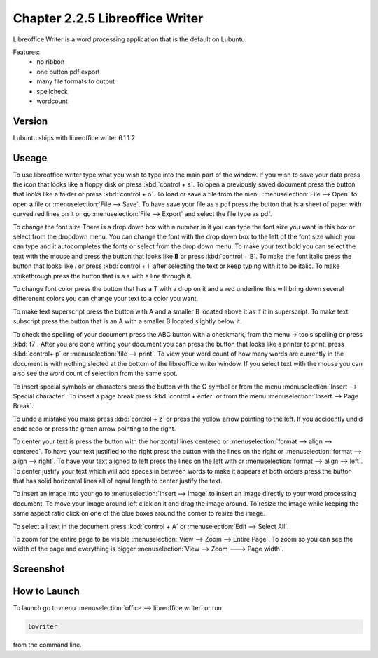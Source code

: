 Chapter 2.2.5 Libreoffice Writer
================================

Libreoffice Writer is a word processing application that is the default on Lubuntu.

Features:
 - no ribbon
 - one button pdf export
 - many file formats to output
 - spellcheck
 - wordcount
 
Version
-------
Lubuntu ships with libreoffice writer 6.1.1.2

Useage
------
To use libreoffice writer type what you wish to type into the main part of the window. If you wish to save your data press the icon that looks like a floppy disk or press :kbd:`control + s`. To open a previously saved document press the button that looks like a folder or press :kbd:`control + o`. To load or save a file from the menu :menuselection:`File --> Open` to open a file or :menuselection:`File --> Save`. To have save your file as a pdf press the button that is a sheet of paper with curved red lines on it or go :menuselection:`File --> Export` and select the file type as pdf.

To change the font size There is a drop down box with a number in it you can type the font size you want in this box or select from the dropdown menu. You can change the font with the drop down box to the left of the font size which you can type and it autocompletes the fonts or select from the drop down menu. To make your text bold you can select the text with the mouse and press the button that looks like **B** or press :kbd:`control + B`. To make the font italic press the button that looks like  *I* or press :kbd:`control + I` after selecting the text or keep typing with it to be italic. To make strikethrough press the button that is a s with a line through it.

To change font color press the button that has a T with a drop on it and a red underline this will bring down several differenent colors you can change your text to a color you want. 

To make text superscript press the button with A and a smaller B located above it as if it in superscript. To make text subscript press the button that is an A with a smaller B located slightly below it. 

To check the spelling of your document press the ABC button with a checkmark, from the menu -> tools spelling or press :kbd:`f7`. After you are done writing your document you can press the button that looks like a printer to print, press :kbd:`control+ p` or :menuselection:`file --> print`. To view your word count of how many words are currently in the document is with nothing slected at the bottom of the libreoffice writer window. If you select text with the mouse you can also see the word count of selection from the same spot.  

To insert special symbols or characters press the button with the Ω symbol or from the menu :menuselection:`Insert --> Special character`. To insert a page break press :kbd:`control + enter` or from the menu :menuselection:`Insert --> Page Break`.  

To undo a mistake you make press :kbd:`control + z` or press the yellow arrow pointing to the left. If you accidently undid code redo or press the green arrow pointing to the right.    

To center your text is press the button with the horizontal lines centered or :menuselection:`format --> align --> centered`. To have your text justified to the right press the button with the lines on the right or :menuselection:`format --> align --> right`. To have your text aligned to left press the lines on the left with or :menuselection:`format --> align --> left`. To center justify your text which will add spaces in between words to make it appears at both orders press the button that has solid horizontal lines all of eqaul length to center justify the text. 

To insert an image into your go to :menuselection:`Insert --> Image` to insert an image directly to your word processing document. To move your image around left click on it and drag the image around. To resize the image while keeping the same aspect ratio click on one of the blue boxes around the corner to resize the image.    

To select all text in the document press :kbd:`control + A` or :menuselection:`Edit --> Select All`. 

To zoom for the entire page to be visible :menuselection:`View --> Zoom --> Entire Page`. To zoom so you can see the width of the page and everything is bigger :menuselection:`View --> Zoom ---> Page width`.  

Screenshot
----------
.. image:: libreoffice_writer.png

How to Launch
-------------
To launch go to menu :menuselection:`office --> libreoffice writer` or run 

.. code:: 

   lowriter 
   
from the command line.
